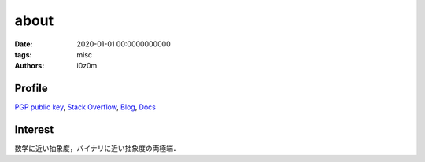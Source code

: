 about
##############

:date: 2020-01-01 00:0000000000
:tags: misc
:authors: i0z0m


Profile
========
`PGP public key <https://keybase.io/i0z0m>`_, `Stack Overflow <https://ja.stackoverflow.com/users/3621/i0z0m>`_, `Blog <https://i0z0m.hatenablog.com>`_, `Docs <https://i0z0m.bitbucket.io/>`_

Interest
========
数学に近い抽象度，バイナリに近い抽象度の両極端．
